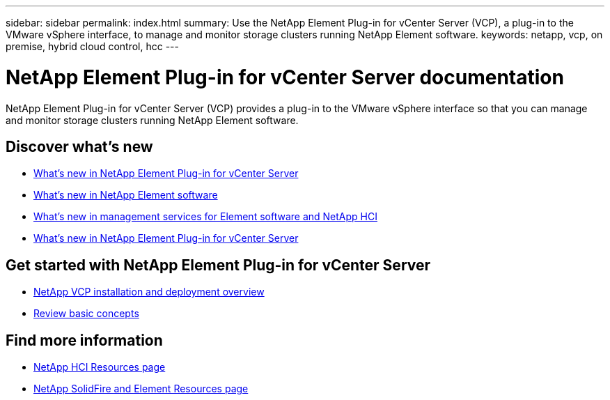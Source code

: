 ---
sidebar: sidebar
permalink: index.html
summary: Use the NetApp Element Plug-in for vCenter Server (VCP), a plug-in to the VMware vSphere interface, to manage and monitor storage clusters running NetApp Element software.
keywords: netapp, vcp, on premise, hybrid cloud control, hcc
---

= NetApp Element Plug-in for vCenter Server documentation
:hardbreaks:
:nofooter:
:icons: font
:linkattrs:
:imagesdir: ../media/

[.lead]
NetApp Element Plug-in for vCenter Server (VCP) provides a plug-in to the VMware vSphere interface so that you can manage and monitor storage clusters running NetApp Element software.


== Discover what's new

* link:rn_vcp_whatsnew.html[What's new in NetApp Element Plug-in for vCenter Server]
* http://docs.netapp.com/sfe-122/index.jsp[What's new in NetApp Element software^]
* https://kb.netapp.com/app/answers/answer_view/a_id/1087586[What's new in management services for Element software and NetApp HCI^]
* https://library.netapp.com/ecm/ecm_download_file/ECMLP2866569[What's new in NetApp Element Plug-in for vCenter Server^]

== Get started with NetApp Element Plug-in for vCenter Server

* link:task_vcp_getstarted.html[NetApp VCP installation and deployment overview]
* link:concept_vcp_product_overview.html[Review basic concepts]

[discrete]
== Find more information

* https://www.netapp.com/us/documentation/hci.aspx[NetApp HCI Resources page^]
* https://www.netapp.com/us/documentation/solidfire.aspx[NetApp SolidFire and Element Resources page^]
